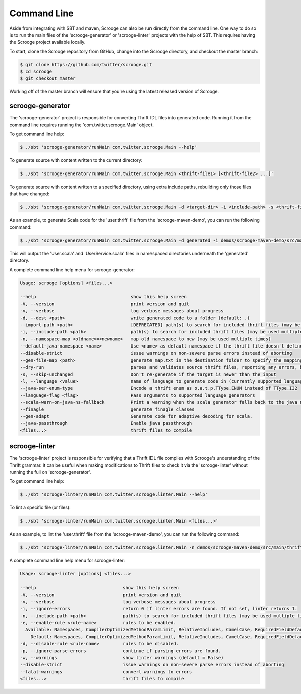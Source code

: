 Command Line
============

Aside from integrating with SBT and maven, Scrooge can also be run directly
from the command line. One way to do so is to run the main files of the
'scrooge-generator' or 'scrooge-linter' projects with the help of SBT. This
requires having the Scrooge project available locally.

To start, clone the Scrooge repository from GitHub, change into
the Scrooge directory, and checkout the master branch:

.. code-block:: bash

    $ git clone https://github.com/twitter/scrooge.git
    $ cd scrooge
    $ git checkout master

Working off of the master branch will ensure that you're using the latest
released version of Scrooge.

scrooge-generator
~~~~~~~~~~~~~~~~~

The 'scrooge-generator' project is responsible for converting Thrift IDL
files into generated code. Running it from the command line requires
running the 'com.twitter.scrooge.Main' object.

To get command line help:

.. code-block:: bash

    $ ./sbt 'scrooge-generator/runMain com.twitter.scrooge.Main --help'

To generate source with content written to the current directory:

.. code-block:: bash

    $ ./sbt 'scrooge-generator/runMain com.twitter.scrooge.Main <thrift-file1> [<thrift-file2> ...]'

To generate source with content written to a specified directory, using
extra include paths, rebuilding only those files that have changed:

.. code-block:: bash

    $ ./sbt 'scrooge-generator/runMain com.twitter.scrooge.Main -d <target-dir> -i <include-path> -s <thrift-file1> [<thrift-file2> ...]'

As an example, to generate Scala code for the 'user.thrift' file from the
'scrooge-maven-demo', you can run the following command:

.. code-block:: bash

    $ ./sbt 'scrooge-generator/runMain com.twitter.scrooge.Main -d generated -i demos/scrooge-maven-demo/src/main/thrift -s user.thrift'

This will output the 'User.scala' and 'UserService.scala' files in namespaced
directories underneath the 'generated' directory.

A complete command line help menu for scrooge-generator:

.. code-block:: none

  Usage: scrooge [options] <files...>

  --help                                    show this help screen
  -V, --version                             print version and quit
  -v, --verbose                             log verbose messages about progress
  -d, --dest <path>                         write generated code to a folder (default: .)
  --import-path <path>                      [DEPRECATED] path(s) to search for included thrift files (may be used multiple times)
  -i, --include-path <path>                 path(s) to search for included thrift files (may be used multiple times)
  -n, --namespace-map <oldname>=<newname>   map old namespace to new (may be used multiple times)
  --default-java-namespace <name>           Use <name> as default namespace if the thrift file doesn't define its own namespace. If this option is not specified either, then use "thrift" as default namespace
  --disable-strict                          issue warnings on non-severe parse errors instead of aborting
  --gen-file-map <path>                     generate map.txt in the destination folder to specify the mapping from input thrift files to output Scala/Java files
  --dry-run                                 parses and validates source thrift files, reporting any errors, but does not emit any generated source code.  can be used with --gen-file-mapping to get the file mapping
  -s, --skip-unchanged                      Don't re-generate if the target is newer than the input
  -l, --language <value>                    name of language to generate code in (currently supported languages: java, lua, scala, cocoa, android)
  --java-ser-enum-type                      Encode a thrift enum as o.a.t.p.TType.ENUM instead of TType.I32
  --language-flag <flag>                    Pass arguments to supported language generators
  --scala-warn-on-java-ns-fallback          Print a warning when the scala generator falls back to the java namespace
  --finagle                                 generate finagle classes
  --gen-adapt                               Generate code for adaptive decoding for scala.
  --java-passthrough                        Enable java passthrough
  <files...>                                thrift files to compile

scrooge-linter
~~~~~~~~~~~~~~

The 'scrooge-linter' project is responsible for verifying that a Thrift
IDL file complies with Scrooge's understanding of the Thrift grammar. It
can be useful when making modifications to Thrift files to check it via
the 'scrooge-linter' without running the full on 'scrooge-generator'.

To get command line help:

.. code-block:: bash

    $ ./sbt 'scrooge-linter/runMain com.twitter.scrooge.linter.Main --help'

To lint a specific file (or files):

.. code-block:: bash

    $ ./sbt 'scrooge-linter/runMain com.twitter.scrooge.linter.Main <files...>'

As an example, to lint the 'user.thrift' file from the 'scrooge-maven-demo', you
can run the following command:

.. code-block:: bash

    $ ./sbt 'scrooge-linter/runMain com.twitter.scrooge.linter.Main -n demos/scrooge-maven-demo/src/main/thrift user.thrift'

A complete command line help menu for scrooge-linter:

.. code-block:: none

  Usage: scrooge-linter [options] <files...>

  --help                                 show this help screen
  -V, --version                          print version and quit
  -v, --verbose                          log verbose messages about progress
  -i, --ignore-errors                    return 0 if linter errors are found. If not set, linter returns 1.
  -n, --include-path <path>              path(s) to search for included thrift files (may be used multiple times)
  -e, --enable-rule <rule-name>          rules to be enabled.
    Available: Namespaces, CompilerOptimizedMethodParamLimit, RelativeIncludes, CamelCase, RequiredFieldDefault, Keywords, TransitivePersistence, FieldIndexGreaterThanZeroRule, MalformedDocstring, MapKeyType, DocumentedPersisted
      Default: Namespaces, CompilerOptimizedMethodParamLimit, RelativeIncludes, CamelCase, RequiredFieldDefault, Keywords, TransitivePersistence, FieldIndexGreaterThanZeroRule, MalformedDocstring, MapKeyType
  -d, --disable-rule <rule-name>         rules to be disabled.
  -p, --ignore-parse-errors              continue if parsing errors are found.
  -w, --warnings                         show linter warnings (default = False)
  --disable-strict                       issue warnings on non-severe parse errors instead of aborting
  --fatal-warnings                       convert warnings to errors
  <files...>                             thrift files to compile
